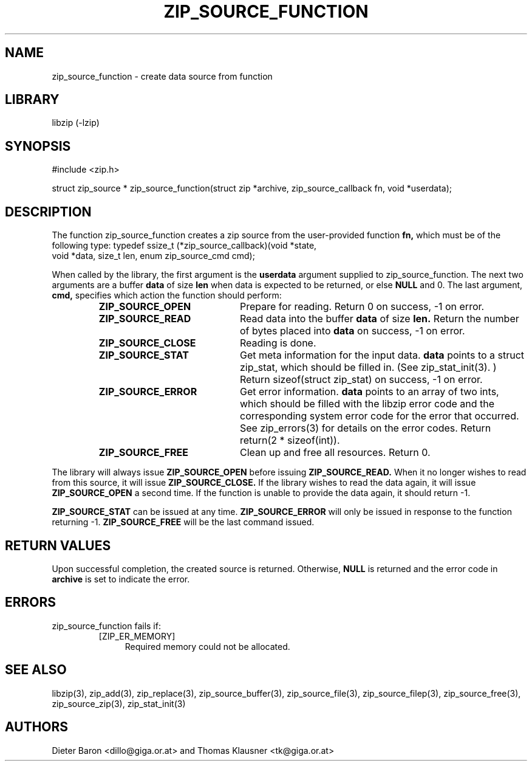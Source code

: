 .\" Converted with mdoc2man 0.2
.\" from NiH: zip_source_function.mdoc,v 1.17 2006/12/16 10:12:58 wiz Exp 
.\" $NiH: zip_source_function.mdoc,v 1.17 2006/12/16 10:12:58 wiz Exp $
.\"
.\" zip_source_function.mdoc \-- create data source from function
.\" Copyright (C) 2004-2006 Dieter Baron and Thomas Klausner
.\"
.\" This file is part of libzip, a library to manipulate ZIP archives.
.\" The authors can be contacted at <nih@giga.or.at>
.\"
.\" Redistribution and use in source and binary forms, with or without
.\" modification, are permitted provided that the following conditions
.\" are met:
.\" 1. Redistributions of source code must retain the above copyright
.\"    notice, this list of conditions and the following disclaimer.
.\" 2. Redistributions in binary form must reproduce the above copyright
.\"    notice, this list of conditions and the following disclaimer in
.\"    the documentation and/or other materials provided with the
.\"    distribution.
.\" 3. The names of the authors may not be used to endorse or promote
.\"    products derived from this software without specific prior
.\"    written permission.
.\"
.\" THIS SOFTWARE IS PROVIDED BY THE AUTHORS ``AS IS'' AND ANY EXPRESS
.\" OR IMPLIED WARRANTIES, INCLUDING, BUT NOT LIMITED TO, THE IMPLIED
.\" WARRANTIES OF MERCHANTABILITY AND FITNESS FOR A PARTICULAR PURPOSE
.\" ARE DISCLAIMED.  IN NO EVENT SHALL THE AUTHORS BE LIABLE FOR ANY
.\" DIRECT, INDIRECT, INCIDENTAL, SPECIAL, EXEMPLARY, OR CONSEQUENTIAL
.\" DAMAGES (INCLUDING, BUT NOT LIMITED TO, PROCUREMENT OF SUBSTITUTE
.\" GOODS OR SERVICES; LOSS OF USE, DATA, OR PROFITS; OR BUSINESS
.\" INTERRUPTION) HOWEVER CAUSED AND ON ANY THEORY OF LIABILITY, WHETHER
.\" IN CONTRACT, STRICT LIABILITY, OR TORT (INCLUDING NEGLIGENCE OR
.\" OTHERWISE) ARISING IN ANY WAY OUT OF THE USE OF THIS SOFTWARE, EVEN
.\" IF ADVISED OF THE POSSIBILITY OF SUCH DAMAGE.
.\"
.TH ZIP_SOURCE_FUNCTION 3 "December 16, 2006" NiH
.SH "NAME"
zip_source_function \- create data source from function
.SH "LIBRARY"
libzip (-lzip)
.SH "SYNOPSIS"
#include <zip.h>
.PP
struct zip_source *
zip_source_function(struct zip *archive, zip_source_callback fn, void *userdata);
.SH "DESCRIPTION"
The function
zip_source_function
creates a zip source from the user-provided function
\fBfn,\fR
which must be of the following type:
.Bd \-literal
typedef ssize_t (*zip_source_callback)(void *state,
    void *data, size_t len, enum zip_source_cmd cmd);
.Ed
.PP
When called by the library, the first argument is the
\fBuserdata\fR
argument supplied to
zip_source_function.
The next two arguments are a buffer
\fBdata\fR
of size
\fBlen\fR
when data is expected to be returned, or else
\fBNULL\fR
and 0.
The last argument,
\fBcmd,\fR
specifies which action the function should perform:
.RS
.TP 21
\fBZIP_SOURCE_OPEN\fR
Prepare for reading.
Return 0 on success, \-1 on error.
.TP 21
\fBZIP_SOURCE_READ\fR
Read data into the buffer
\fBdata\fR
of size
\fBlen.\fR
Return the number of bytes placed into
\fBdata\fR
on success, \-1 on error.
.TP 21
\fBZIP_SOURCE_CLOSE\fR
Reading is done.
.TP 21
\fBZIP_SOURCE_STAT\fR
Get meta information for the input data.
\fBdata\fR
points to a struct zip_stat, which should be filled in.
(See
zip_stat_init(3). )
Return sizeof(struct zip_stat) on success, \-1 on error.
.TP 21
\fBZIP_SOURCE_ERROR\fR
Get error information.
\fBdata\fR
points to an array of two ints, which should be filled with the libzip
error code and the corresponding system error code for the error that
occurred.
See
zip_errors(3)
for details on the error codes.
Return return(2 * sizeof(int)).
.TP 21
\fBZIP_SOURCE_FREE\fR
Clean up and free all resources.
Return 0.
.RE
.PP
The library will always issue
\fBZIP_SOURCE_OPEN\fR
before issuing
\fBZIP_SOURCE_READ.\fR
When it no longer wishes to read from this source, it will issue
\fBZIP_SOURCE_CLOSE.\fR
If the library wishes to read the data again, it will issue
\fBZIP_SOURCE_OPEN\fR
a second time.
If the function is unable to provide the data again, it should
return \-1.
.PP
\fBZIP_SOURCE_STAT\fR
can be issued at any time.
\fBZIP_SOURCE_ERROR\fR
will only be issued in response to the function
returning \-1.
\fBZIP_SOURCE_FREE\fR
will be the last command issued.
.SH "RETURN VALUES"
Upon successful completion, the created source is returned.
Otherwise,
\fBNULL\fR
is returned and the error code in
\fBarchive\fR
is set to indicate the error.
.SH "ERRORS"
zip_source_function
fails if:
.RS
.TP 4
[ZIP_ER_MEMORY]
Required memory could not be allocated.
.RE
.SH "SEE ALSO"
libzip(3),
zip_add(3),
zip_replace(3),
zip_source_buffer(3),
zip_source_file(3),
zip_source_filep(3),
zip_source_free(3),
zip_source_zip(3),
zip_stat_init(3)
.SH "AUTHORS"

Dieter Baron <dillo@giga.or.at>
and
Thomas Klausner <tk@giga.or.at>
